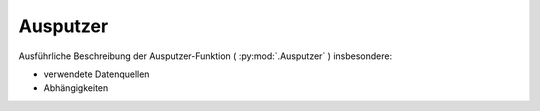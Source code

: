 Ausputzer
=========
Ausführliche Beschreibung der Ausputzer-Funktion ( :py:mod:`.Ausputzer` ) insbesondere:

- verwendete Datenquellen
- Abhängigkeiten
